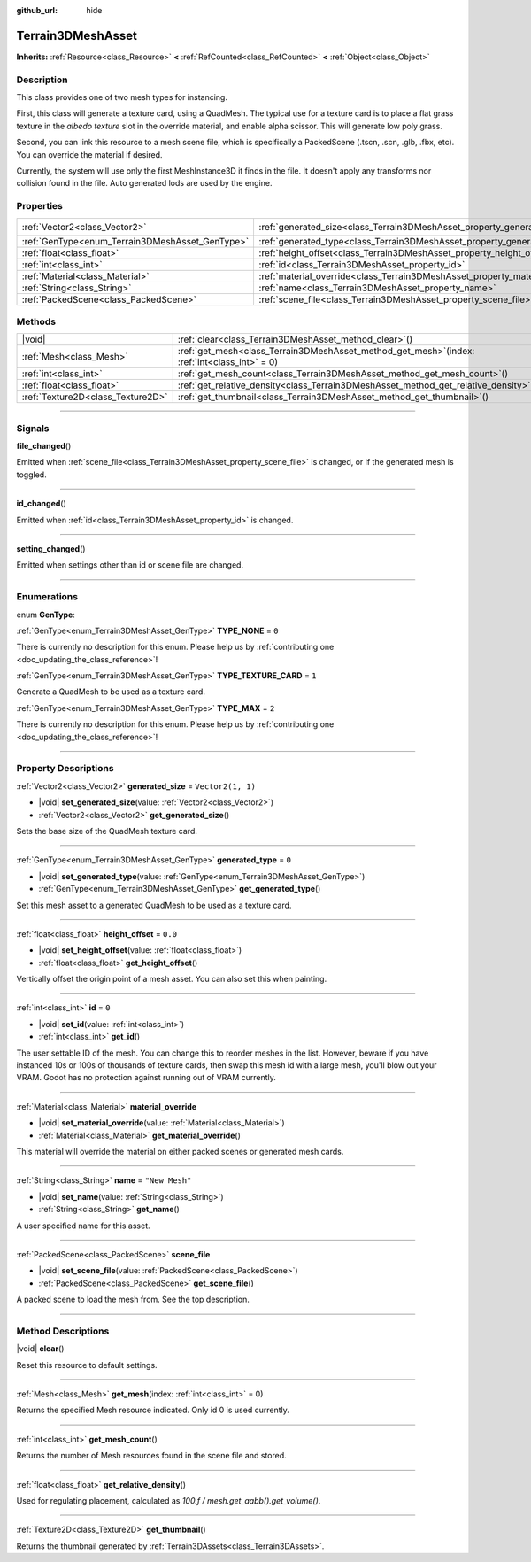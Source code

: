 :github_url: hide

.. DO NOT EDIT THIS FILE!!!
.. Generated automatically from Godot engine sources.
.. Generator: https://github.com/godotengine/godot/tree/master/doc/tools/make_rst.py.
.. XML source: https://github.com/godotengine/godot/tree/master/../_plugins/Terrain3D/doc/classes/Terrain3DMeshAsset.xml.

.. _class_Terrain3DMeshAsset:

Terrain3DMeshAsset
==================

**Inherits:** :ref:`Resource<class_Resource>` **<** :ref:`RefCounted<class_RefCounted>` **<** :ref:`Object<class_Object>`

.. rst-class:: classref-introduction-group

Description
-----------

This class provides one of two mesh types for instancing. 

First, this class will generate a texture card, using a QuadMesh.	The typical use for a texture card is to place a flat grass texture in the `albedo texture` slot in the override material, and enable alpha scissor. This will generate low poly grass.

Second, you can link this resource to a mesh scene file, which is specifically a PackedScene (.tscn, .scn, .glb, .fbx, etc). You can override the material if desired.

Currently, the system will use only the first MeshInstance3D it finds in the file. It doesn't apply any transforms nor collision found in the file. Auto generated lods are used by the engine.

.. rst-class:: classref-reftable-group

Properties
----------

.. table::
   :widths: auto

   +-------------------------------------------------+-------------------------------------------------------------------------------+-------------------+
   | :ref:`Vector2<class_Vector2>`                   | :ref:`generated_size<class_Terrain3DMeshAsset_property_generated_size>`       | ``Vector2(1, 1)`` |
   +-------------------------------------------------+-------------------------------------------------------------------------------+-------------------+
   | :ref:`GenType<enum_Terrain3DMeshAsset_GenType>` | :ref:`generated_type<class_Terrain3DMeshAsset_property_generated_type>`       | ``0``             |
   +-------------------------------------------------+-------------------------------------------------------------------------------+-------------------+
   | :ref:`float<class_float>`                       | :ref:`height_offset<class_Terrain3DMeshAsset_property_height_offset>`         | ``0.0``           |
   +-------------------------------------------------+-------------------------------------------------------------------------------+-------------------+
   | :ref:`int<class_int>`                           | :ref:`id<class_Terrain3DMeshAsset_property_id>`                               | ``0``             |
   +-------------------------------------------------+-------------------------------------------------------------------------------+-------------------+
   | :ref:`Material<class_Material>`                 | :ref:`material_override<class_Terrain3DMeshAsset_property_material_override>` |                   |
   +-------------------------------------------------+-------------------------------------------------------------------------------+-------------------+
   | :ref:`String<class_String>`                     | :ref:`name<class_Terrain3DMeshAsset_property_name>`                           | ``"New Mesh"``    |
   +-------------------------------------------------+-------------------------------------------------------------------------------+-------------------+
   | :ref:`PackedScene<class_PackedScene>`           | :ref:`scene_file<class_Terrain3DMeshAsset_property_scene_file>`               |                   |
   +-------------------------------------------------+-------------------------------------------------------------------------------+-------------------+

.. rst-class:: classref-reftable-group

Methods
-------

.. table::
   :widths: auto

   +-----------------------------------+----------------------------------------------------------------------------------------------------+
   | |void|                            | :ref:`clear<class_Terrain3DMeshAsset_method_clear>`\ (\ )                                          |
   +-----------------------------------+----------------------------------------------------------------------------------------------------+
   | :ref:`Mesh<class_Mesh>`           | :ref:`get_mesh<class_Terrain3DMeshAsset_method_get_mesh>`\ (\ index\: :ref:`int<class_int>` = 0\ ) |
   +-----------------------------------+----------------------------------------------------------------------------------------------------+
   | :ref:`int<class_int>`             | :ref:`get_mesh_count<class_Terrain3DMeshAsset_method_get_mesh_count>`\ (\ )                        |
   +-----------------------------------+----------------------------------------------------------------------------------------------------+
   | :ref:`float<class_float>`         | :ref:`get_relative_density<class_Terrain3DMeshAsset_method_get_relative_density>`\ (\ )            |
   +-----------------------------------+----------------------------------------------------------------------------------------------------+
   | :ref:`Texture2D<class_Texture2D>` | :ref:`get_thumbnail<class_Terrain3DMeshAsset_method_get_thumbnail>`\ (\ )                          |
   +-----------------------------------+----------------------------------------------------------------------------------------------------+

.. rst-class:: classref-section-separator

----

.. rst-class:: classref-descriptions-group

Signals
-------

.. _class_Terrain3DMeshAsset_signal_file_changed:

.. rst-class:: classref-signal

**file_changed**\ (\ )

Emitted when :ref:`scene_file<class_Terrain3DMeshAsset_property_scene_file>` is changed, or if the generated mesh is toggled.

.. rst-class:: classref-item-separator

----

.. _class_Terrain3DMeshAsset_signal_id_changed:

.. rst-class:: classref-signal

**id_changed**\ (\ )

Emitted when :ref:`id<class_Terrain3DMeshAsset_property_id>` is changed.

.. rst-class:: classref-item-separator

----

.. _class_Terrain3DMeshAsset_signal_setting_changed:

.. rst-class:: classref-signal

**setting_changed**\ (\ )

Emitted when settings other than id or scene file are changed.

.. rst-class:: classref-section-separator

----

.. rst-class:: classref-descriptions-group

Enumerations
------------

.. _enum_Terrain3DMeshAsset_GenType:

.. rst-class:: classref-enumeration

enum **GenType**:

.. _class_Terrain3DMeshAsset_constant_TYPE_NONE:

.. rst-class:: classref-enumeration-constant

:ref:`GenType<enum_Terrain3DMeshAsset_GenType>` **TYPE_NONE** = ``0``

.. container:: contribute

	There is currently no description for this enum. Please help us by :ref:`contributing one <doc_updating_the_class_reference>`!



.. _class_Terrain3DMeshAsset_constant_TYPE_TEXTURE_CARD:

.. rst-class:: classref-enumeration-constant

:ref:`GenType<enum_Terrain3DMeshAsset_GenType>` **TYPE_TEXTURE_CARD** = ``1``

Generate a QuadMesh to be used as a texture card.

.. _class_Terrain3DMeshAsset_constant_TYPE_MAX:

.. rst-class:: classref-enumeration-constant

:ref:`GenType<enum_Terrain3DMeshAsset_GenType>` **TYPE_MAX** = ``2``

.. container:: contribute

	There is currently no description for this enum. Please help us by :ref:`contributing one <doc_updating_the_class_reference>`!



.. rst-class:: classref-section-separator

----

.. rst-class:: classref-descriptions-group

Property Descriptions
---------------------

.. _class_Terrain3DMeshAsset_property_generated_size:

.. rst-class:: classref-property

:ref:`Vector2<class_Vector2>` **generated_size** = ``Vector2(1, 1)``

.. rst-class:: classref-property-setget

- |void| **set_generated_size**\ (\ value\: :ref:`Vector2<class_Vector2>`\ )
- :ref:`Vector2<class_Vector2>` **get_generated_size**\ (\ )

Sets the base size of the QuadMesh texture card.

.. rst-class:: classref-item-separator

----

.. _class_Terrain3DMeshAsset_property_generated_type:

.. rst-class:: classref-property

:ref:`GenType<enum_Terrain3DMeshAsset_GenType>` **generated_type** = ``0``

.. rst-class:: classref-property-setget

- |void| **set_generated_type**\ (\ value\: :ref:`GenType<enum_Terrain3DMeshAsset_GenType>`\ )
- :ref:`GenType<enum_Terrain3DMeshAsset_GenType>` **get_generated_type**\ (\ )

Set this mesh asset to a generated QuadMesh to be used as a texture card.

.. rst-class:: classref-item-separator

----

.. _class_Terrain3DMeshAsset_property_height_offset:

.. rst-class:: classref-property

:ref:`float<class_float>` **height_offset** = ``0.0``

.. rst-class:: classref-property-setget

- |void| **set_height_offset**\ (\ value\: :ref:`float<class_float>`\ )
- :ref:`float<class_float>` **get_height_offset**\ (\ )

Vertically offset the origin point of a mesh asset. You can also set this when painting.

.. rst-class:: classref-item-separator

----

.. _class_Terrain3DMeshAsset_property_id:

.. rst-class:: classref-property

:ref:`int<class_int>` **id** = ``0``

.. rst-class:: classref-property-setget

- |void| **set_id**\ (\ value\: :ref:`int<class_int>`\ )
- :ref:`int<class_int>` **get_id**\ (\ )

The user settable ID of the mesh. You can change this to reorder meshes in the list. However, beware if you have instanced 10s or 100s of thousands of texture cards, then swap this mesh id with a large mesh, you'll blow out your VRAM. Godot has no protection against running out of VRAM currently.

.. rst-class:: classref-item-separator

----

.. _class_Terrain3DMeshAsset_property_material_override:

.. rst-class:: classref-property

:ref:`Material<class_Material>` **material_override**

.. rst-class:: classref-property-setget

- |void| **set_material_override**\ (\ value\: :ref:`Material<class_Material>`\ )
- :ref:`Material<class_Material>` **get_material_override**\ (\ )

This material will override the material on either packed scenes or generated mesh cards.

.. rst-class:: classref-item-separator

----

.. _class_Terrain3DMeshAsset_property_name:

.. rst-class:: classref-property

:ref:`String<class_String>` **name** = ``"New Mesh"``

.. rst-class:: classref-property-setget

- |void| **set_name**\ (\ value\: :ref:`String<class_String>`\ )
- :ref:`String<class_String>` **get_name**\ (\ )

A user specified name for this asset.

.. rst-class:: classref-item-separator

----

.. _class_Terrain3DMeshAsset_property_scene_file:

.. rst-class:: classref-property

:ref:`PackedScene<class_PackedScene>` **scene_file**

.. rst-class:: classref-property-setget

- |void| **set_scene_file**\ (\ value\: :ref:`PackedScene<class_PackedScene>`\ )
- :ref:`PackedScene<class_PackedScene>` **get_scene_file**\ (\ )

A packed scene to load the mesh from. See the top description.

.. rst-class:: classref-section-separator

----

.. rst-class:: classref-descriptions-group

Method Descriptions
-------------------

.. _class_Terrain3DMeshAsset_method_clear:

.. rst-class:: classref-method

|void| **clear**\ (\ )

Reset this resource to default settings.

.. rst-class:: classref-item-separator

----

.. _class_Terrain3DMeshAsset_method_get_mesh:

.. rst-class:: classref-method

:ref:`Mesh<class_Mesh>` **get_mesh**\ (\ index\: :ref:`int<class_int>` = 0\ )

Returns the specified Mesh resource indicated. Only id 0 is used currently.

.. rst-class:: classref-item-separator

----

.. _class_Terrain3DMeshAsset_method_get_mesh_count:

.. rst-class:: classref-method

:ref:`int<class_int>` **get_mesh_count**\ (\ )

Returns the number of Mesh resources found in the scene file and stored.

.. rst-class:: classref-item-separator

----

.. _class_Terrain3DMeshAsset_method_get_relative_density:

.. rst-class:: classref-method

:ref:`float<class_float>` **get_relative_density**\ (\ )

Used for regulating placement, calculated as `100.f / mesh.get_aabb().get_volume()`.

.. rst-class:: classref-item-separator

----

.. _class_Terrain3DMeshAsset_method_get_thumbnail:

.. rst-class:: classref-method

:ref:`Texture2D<class_Texture2D>` **get_thumbnail**\ (\ )

Returns the thumbnail generated by :ref:`Terrain3DAssets<class_Terrain3DAssets>`.

.. |virtual| replace:: :abbr:`virtual (This method should typically be overridden by the user to have any effect.)`
.. |const| replace:: :abbr:`const (This method has no side effects. It doesn't modify any of the instance's member variables.)`
.. |vararg| replace:: :abbr:`vararg (This method accepts any number of arguments after the ones described here.)`
.. |constructor| replace:: :abbr:`constructor (This method is used to construct a type.)`
.. |static| replace:: :abbr:`static (This method doesn't need an instance to be called, so it can be called directly using the class name.)`
.. |operator| replace:: :abbr:`operator (This method describes a valid operator to use with this type as left-hand operand.)`
.. |bitfield| replace:: :abbr:`BitField (This value is an integer composed as a bitmask of the following flags.)`
.. |void| replace:: :abbr:`void (No return value.)`
